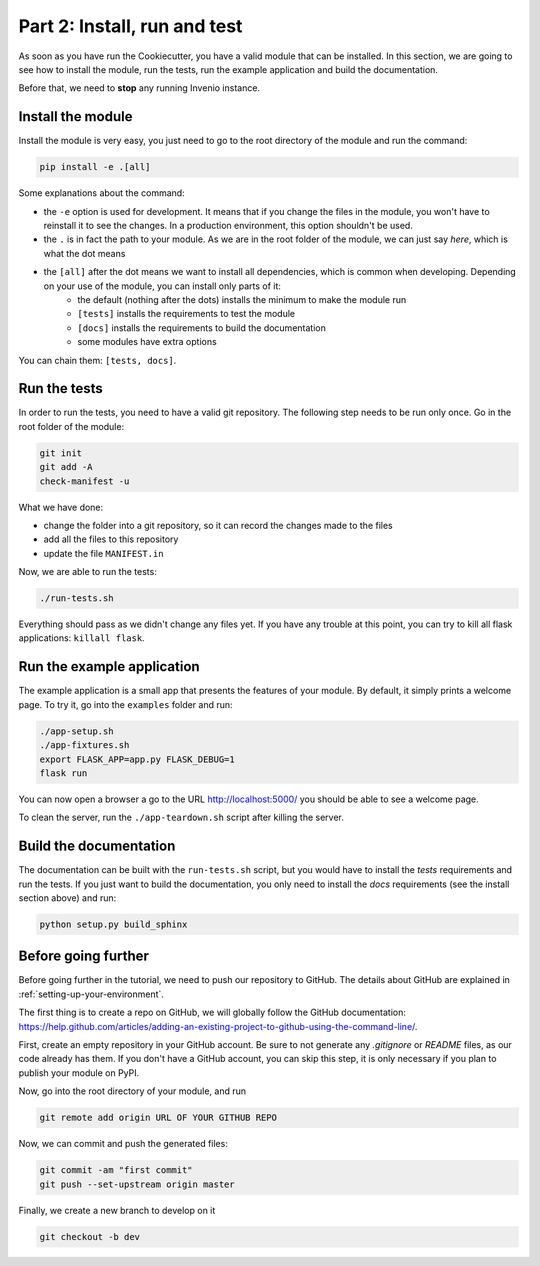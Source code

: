 .. _install-run-and-test:

Part 2: Install, run and test
=============================

As soon as you have run the Cookiecutter, you have a valid module that can be installed. In this section, we are going to see how to install the module, run the tests, run the example application and build the documentation.

Before that, we need to **stop** any running Invenio instance.

Install the module
------------------

Install the module is very easy, you just need to go to the root directory of the module and run the command:

.. code-block:: bash

    pip install -e .[all]

Some explanations about the command:

- the ``-e`` option is used for development. It means that if you change the files in the module, you won't have to reinstall it to see the changes. In a production environment, this option shouldn't be used.
- the ``.`` is in fact the path to your module. As we are in the root folder of the module, we can just say *here*, which is what the dot means
- the ``[all]`` after the dot means we want to install all dependencies, which is common when developing. Depending on your use of the module, you can install only parts of it:
    - the default (nothing after the dots) installs the minimum to make the module run
    - ``[tests]`` installs the requirements to test the module
    - ``[docs]`` installs the requirements to build the documentation
    - some modules have extra options

You can chain them: ``[tests, docs]``.

.. _run-the-tests:

Run the tests
-------------

In order to run the tests, you need to have a valid git repository. The following step needs to be run only once. Go in the root folder of the module:

.. code-block:: bash

    git init
    git add -A
    check-manifest -u

What we have done:

- change the folder into a git repository, so it can record the changes made to the files
- add all the files to this repository
- update the file ``MANIFEST.in``

Now, we are able to run the tests:

.. code-block:: bash

    ./run-tests.sh

Everything should pass as we didn't change any files yet. If you have any trouble at this point, you can try to kill all flask applications: ``killall flask``.

.. _run-the-example-app:

Run the example application
---------------------------

The example application is a small app that presents the features of your module. By default, it simply prints a welcome page. To try it, go into the ``examples`` folder and run:

.. code-block:: bash

    ./app-setup.sh
    ./app-fixtures.sh
    export FLASK_APP=app.py FLASK_DEBUG=1
    flask run

You can now open a browser a go to the URL http://localhost:5000/ you should be able to see a welcome page.

To clean the server, run the ``./app-teardown.sh`` script after killing the server.

Build the documentation
-----------------------

The documentation can be built with the ``run-tests.sh`` script, but you would have to install the *tests* requirements and run the tests. If you just want to build the documentation, you only need to install the *docs* requirements (see the install section above) and run:

.. code-block:: bash

    python setup.py build_sphinx

Before going further
--------------------

Before going further in the tutorial, we need to push our repository to GitHub. The details about GitHub are explained in :ref:`setting-up-your-environment`.

The first thing is to create a repo on GitHub, we will globally follow the GitHub documentation: https://help.github.com/articles/adding-an-existing-project-to-github-using-the-command-line/.

First, create an empty repository in your GitHub account. Be sure to not generate any *.gitignore* or *README* files, as our code already has them. If you don't have a GitHub account, you can skip this step, it is only necessary if you plan to publish your module on PyPI.

Now, go into the root directory of your module, and run

.. code-block:: bash

    git remote add origin URL OF YOUR GITHUB REPO

Now, we can commit and push the generated files:

.. code-block:: bash

    git commit -am "first commit"
    git push --set-upstream origin master

Finally, we create a new branch to develop on it

.. code-block:: bash

    git checkout -b dev
